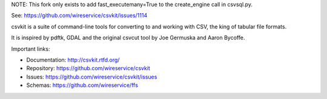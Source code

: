 NOTE: This fork only exists to add fast_executemany=True to the create_engine call in csvsql.py.

See: https://github.com/wireservice/csvkit/issues/1114


.. image:: https://secure.travis-ci.org/wireservice/csvkit.svg
    :target: https://travis-ci.org/wireservice/csvkit
    :alt: Build Status

.. image:: https://coveralls.io/repos/wireservice/csvkit/badge.svg?branch=master
    :target: https://coveralls.io/r/wireservice/csvkit
    :alt: Coverage Status

.. image:: https://img.shields.io/pypi/v/csvkit.svg
    :target: https://pypi.python.org/pypi/csvkit
    :alt: Version

.. image:: https://img.shields.io/pypi/l/csvkit.svg
    :target: https://pypi.python.org/pypi/csvkit
    :alt: License

.. image:: https://img.shields.io/pypi/pyversions/csvkit.svg
    :target: https://pypi.python.org/pypi/csvkit
    :alt: Support Python versions

.. image:: https://img.shields.io/pypi/dm/csvkit.svg
    :target: https://pypi.python.org/pypi/csvkit
    :alt: Downloads per month on PyPI

csvkit is a suite of command-line tools for converting to and working with CSV, the king of tabular file formats.

It is inspired by pdftk, GDAL and the original csvcut tool by Joe Germuska and Aaron Bycoffe.

Important links:

* Documentation: http://csvkit.rtfd.org/
* Repository:    https://github.com/wireservice/csvkit
* Issues:        https://github.com/wireservice/csvkit/issues
* Schemas:       https://github.com/wireservice/ffs
